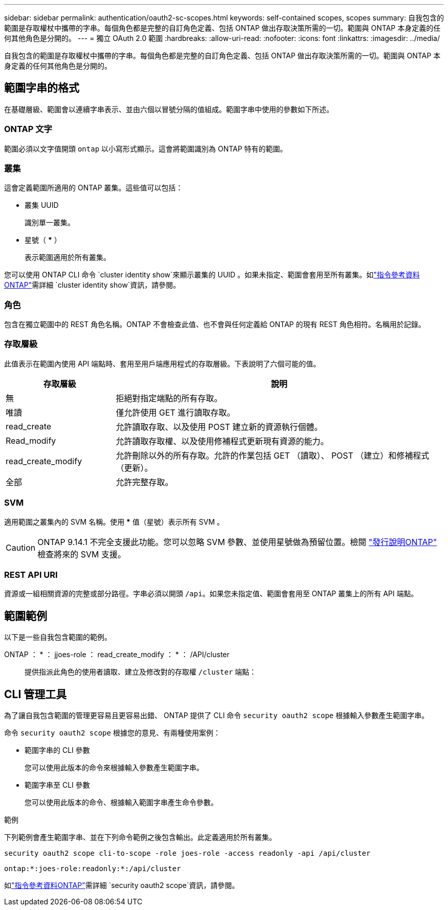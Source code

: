 ---
sidebar: sidebar 
permalink: authentication/oauth2-sc-scopes.html 
keywords: self-contained scopes, scopes 
summary: 自我包含的範圍是存取權杖中攜帶的字串。每個角色都是完整的自訂角色定義、包括 ONTAP 做出存取決策所需的一切。範圍與 ONTAP 本身定義的任何其他角色是分開的。 
---
= 獨立 OAuth 2.0 範圍
:hardbreaks:
:allow-uri-read: 
:nofooter: 
:icons: font
:linkattrs: 
:imagesdir: ../media/


[role="lead"]
自我包含的範圍是存取權杖中攜帶的字串。每個角色都是完整的自訂角色定義、包括 ONTAP 做出存取決策所需的一切。範圍與 ONTAP 本身定義的任何其他角色是分開的。



== 範圍字串的格式

在基礎層級、範圍會以連續字串表示、並由六個以冒號分隔的值組成。範圍字串中使用的參數如下所述。



=== ONTAP 文字

範圍必須以文字值開頭 `ontap` 以小寫形式顯示。這會將範圍識別為 ONTAP 特有的範圍。



=== 叢集

這會定義範圍所適用的 ONTAP 叢集。這些值可以包括：

* 叢集 UUID
+
識別單一叢集。

* 星號（ *** ）
+
表示範圍適用於所有叢集。



您可以使用 ONTAP CLI 命令 `cluster identity show`來顯示叢集的 UUID 。如果未指定、範圍會套用至所有叢集。如link:https://docs.netapp.com/us-en/ontap-cli/cluster-identity-show.html["指令參考資料ONTAP"^]需詳細 `cluster identity show`資訊，請參閱。



=== 角色

包含在獨立範圍中的 REST 角色名稱。ONTAP 不會檢查此值、也不會與任何定義給 ONTAP 的現有 REST 角色相符。名稱用於記錄。



=== 存取層級

此值表示在範圍內使用 API 端點時、套用至用戶端應用程式的存取層級。下表說明了六個可能的值。

[cols="25,75"]
|===
| 存取層級 | 說明 


| 無 | 拒絕對指定端點的所有存取。 


| 唯讀 | 僅允許使用 GET 進行讀取存取。 


| read_create | 允許讀取存取、以及使用 POST 建立新的資源執行個體。 


| Read_modify | 允許讀取存取權、以及使用修補程式更新現有資源的能力。 


| read_create_modify | 允許刪除以外的所有存取。允許的作業包括 GET （讀取）、 POST （建立）和修補程式（更新）。 


| 全部 | 允許完整存取。 
|===


=== SVM

適用範圍之叢集內的 SVM 名稱。使用 *** 值（星號）表示所有 SVM 。


CAUTION: ONTAP 9.14.1 不完全支援此功能。您可以忽略 SVM 參數、並使用星號做為預留位置。檢閱 https://library.netapp.com/ecm/ecm_download_file/ECMLP2492508["發行說明ONTAP"^] 檢查將來的 SVM 支援。



=== REST API URI

資源或一組相關資源的完整或部分路徑。字串必須以開頭 `/api`。如果您未指定值、範圍會套用至 ONTAP 叢集上的所有 API 端點。



== 範圍範例

以下是一些自我包含範圍的範例。

ONTAP ： * ： jjoes-role ： read_create_modify ： * ： /API/cluster:: 提供指派此角色的使用者讀取、建立及修改對的存取權 `/cluster` 端點：




== CLI 管理工具

為了讓自我包含範圍的管理更容易且更容易出錯、 ONTAP 提供了 CLI 命令 `security oauth2 scope` 根據輸入參數產生範圍字串。

命令 `security oauth2 scope` 根據您的意見、有兩種使用案例：

* 範圍字串的 CLI 參數
+
您可以使用此版本的命令來根據輸入參數產生範圍字串。

* 範圍字串至 CLI 參數
+
您可以使用此版本的命令、根據輸入範圍字串產生命令參數。



.範例
下列範例會產生範圍字串、並在下列命令範例之後包含輸出。此定義適用於所有叢集。

[listing]
----
security oauth2 scope cli-to-scope -role joes-role -access readonly -api /api/cluster
----
`ontap:*:joes-role:readonly:*:/api/cluster`

如link:https://docs.netapp.com/us-en/ontap-cli/search.html?q=security+oauth2+scope["指令參考資料ONTAP"^]需詳細 `security oauth2 scope`資訊，請參閱。
